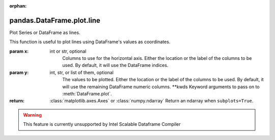 .. _pandas.DataFrame.plot.line:

:orphan:

pandas.DataFrame.plot.line
**************************

Plot Series or DataFrame as lines.

This function is useful to plot lines using DataFrame's values
as coordinates.

:param x:
    int or str, optional
        Columns to use for the horizontal axis.
        Either the location or the label of the columns to be used.
        By default, it will use the DataFrame indices.

:param y:
    int, str, or list of them, optional
        The values to be plotted.
        Either the location or the label of the columns to be used.
        By default, it will use the remaining DataFrame numeric columns.
        \*\*kwds
        Keyword arguments to pass on to :meth:`DataFrame.plot`.

:return: :class:`matplotlib.axes.Axes` or :class:`numpy.ndarray`
    Return an ndarray when ``subplots=True``.



.. warning::
    This feature is currently unsupported by Intel Scalable Dataframe Compiler

